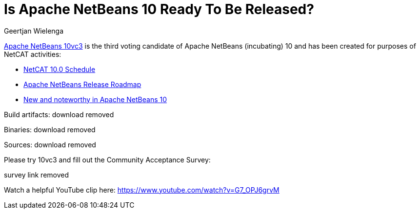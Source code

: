 // 
//     Licensed to the Apache Software Foundation (ASF) under one
//     or more contributor license agreements.  See the NOTICE file
//     distributed with this work for additional information
//     regarding copyright ownership.  The ASF licenses this file
//     to you under the Apache License, Version 2.0 (the
//     "License"); you may not use this file except in compliance
//     with the License.  You may obtain a copy of the License at
// 
//       http://www.apache.org/licenses/LICENSE-2.0
// 
//     Unless required by applicable law or agreed to in writing,
//     software distributed under the License is distributed on an
//     "AS IS" BASIS, WITHOUT WARRANTIES OR CONDITIONS OF ANY
//     KIND, either express or implied.  See the License for the
//     specific language governing permissions and limitations
//     under the License.
//

= Is Apache NetBeans 10 Ready To Be Released?
:author: Geertjan Wielenga
:page-revdate: 2018-11-07
:page-layout: blogentry
:page-tags: blogentry
:jbake-status: published
:keywords: Apache NetBeans blog index
:description: Apache NetBeans blog index
:toc: left
:toc-title:
:page-syntax: true




link:https://cwiki.apache.org/confluence/display/NETBEANS/10vc3[Apache NetBeans 10vc3] is the third voting candidate of Apache NetBeans (incubating) 10 and has been created for purposes of NetCAT activities:

* link:https://cwiki.apache.org/confluence/display/NETBEANS/NetCAT+10.0+Schedule[NetCAT 10.0 Schedule]
* link:https://cwiki.apache.org/confluence/display/NETBEANS/Apache+NetBeans+Release+Roadmap[Apache NetBeans Release Roadmap]
* link:https://cwiki.apache.org/confluence/display/NETBEANS/Apache+NetBeans+10.0+New+and+Noteworthy[New and noteworthy in Apache NetBeans 10]

Build artifacts: download removed

Binaries: download removed

Sources: download removed

Please try 10vc3 and fill out the Community Acceptance Survey:

survey link removed

Watch a helpful YouTube clip here: link:https://www.youtube.com/watch?v=G7_OPJ6grvM[https://www.youtube.com/watch?v=G7_OPJ6grvM]
